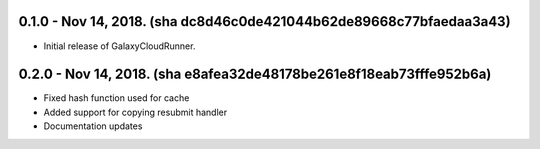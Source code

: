 0.1.0 - Nov 14, 2018.  (sha dc8d46c0de421044b62de89668c77bfaedaa3a43)
---------------------

* Initial release of GalaxyCloudRunner.

0.2.0 - Nov 14, 2018.  (sha e8afea32de48178be261e8f18eab73fffe952b6a)
---------------------

* Fixed hash function used for cache
* Added support for copying resubmit handler
* Documentation updates
